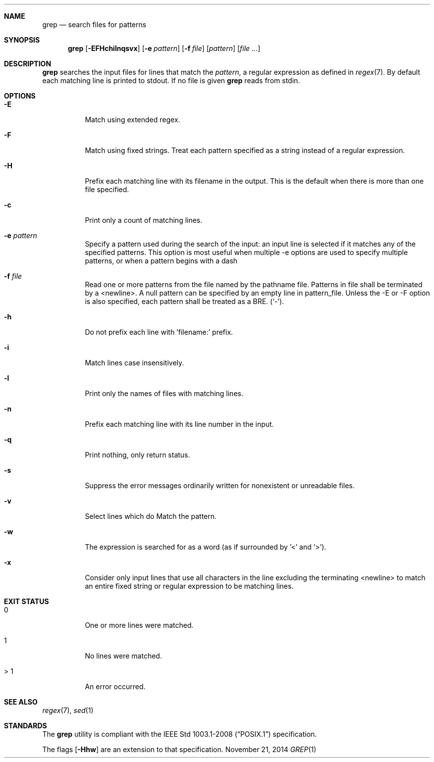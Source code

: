 .Dd November 21, 2014
.Dt GREP 1 sbase\-VERSION
.Sh NAME
.Nm grep
.Nd search files for patterns
.Sh SYNOPSIS
.Nm grep
.Op Fl EFHchilnqsvx
.Op Fl e Ar pattern
.Op Fl f Ar file
.Op Ar pattern
.Op Ar file ...
.Sh DESCRIPTION
.Nm
searches the input files for lines that match the
.Ar pattern ,
a regular expression as defined in
.Xr regex 7 .
By default each matching line is printed to stdout.  If no file is given
.Nm
reads from stdin.
.Sh OPTIONS
.Bl -tag -width Ds
.It Fl E
Match using extended regex.
.It Fl F
Match using fixed strings.  Treat each pattern specified as a string instead of a regular
expression.
.It Fl H
Prefix each matching line with its filename in the output. This is the
default when there is more than one file specified.
.It Fl c
Print only a count of matching lines.
.It Fl e Ar pattern
Specify a pattern used during the search of the input: an input
line is selected if it matches any of the specified patterns.
This option is most useful when multiple -e options are used to
specify multiple patterns, or when a pattern begins with a dash
.It Fl f Ar file
Read one or more patterns from the file named by the pathname file.
Patterns in file shall be terminated by a <newline>. A null pattern can be
specified by an empty line in pattern_file. Unless the -E or -F option is
also specified, each pattern shall be treated as a BRE.
(`-').
.It Fl h
Do not prefix each line with 'filename:' prefix.
.It Fl i
Match lines case insensitively.
.It Fl l
Print only the names of files with matching lines.
.It Fl n
Prefix each matching line with its line number in the input.
.It Fl q
Print nothing, only return status.
.It Fl s
Suppress the error messages ordinarily written for nonexistent or unreadable files.
.It Fl v
Select lines which do
.B not
Match the pattern.
.It Fl w
The expression is searched for as a word (as if surrounded by '\<' and '\>').
.It Fl x
Consider only input lines that use all characters in the line excluding the terminating <newline> to
match an entire fixed string or regular expression to be matching lines.
.El
.Sh EXIT STATUS
.Bl -tag -width Ds
.It 0
One or more lines were matched.
.It 1
No lines were matched.
.It > 1
An error occurred.
.El
.Sh SEE ALSO
.Xr regex 7 ,
.Xr sed 1
.Sh STANDARDS
The
.Nm
utility is compliant with the
.St -p1003.1-2008
specification.
.Pp
The flags
.Op Fl Hhw
are an extension to that specification.
